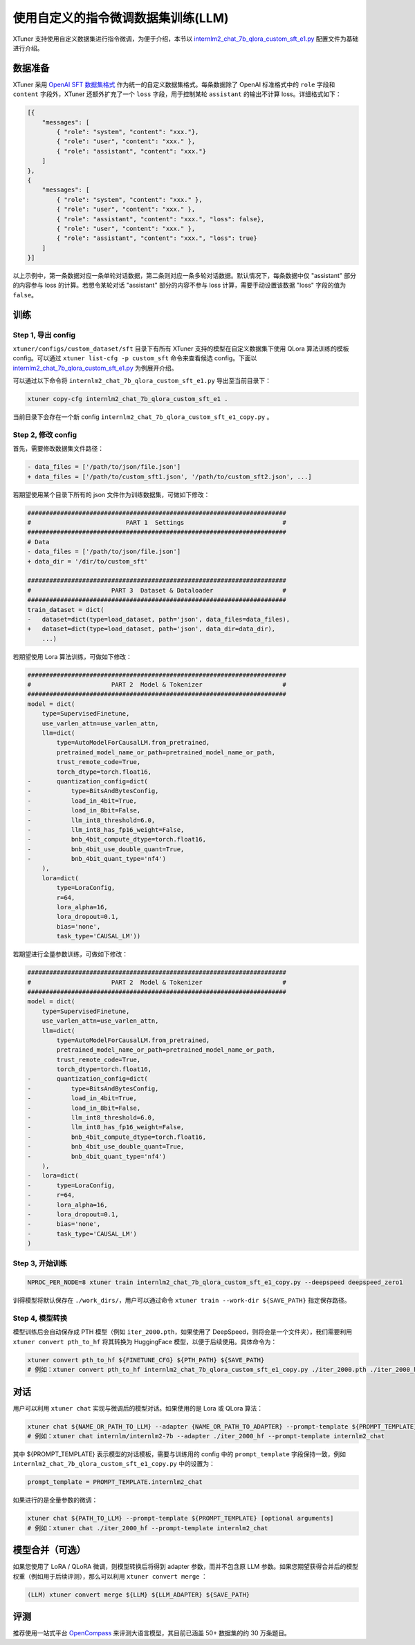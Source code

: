 使用自定义的指令微调数据集训练(LLM)
===================================

XTuner 支持使用自定义数据集进行指令微调，为便于介绍，本节以
`internlm2_chat_7b_qlora_custom_sft_e1.py <https://github.com/InternLM/xtuner/blob/main/xtuner/configs/custom_dataset/sft/internlm/internlm2_chat_7b_qlora_custom_sft_e1.py>`__
配置文件为基础进行介绍。

数据准备
--------

XTuner 采用 `OpenAI SFT
数据集格式 <https://platform.openai.com/docs/guides/fine-tuning/preparing-your-dataset>`__
作为统一的自定义数据集格式。每条数据除了 OpenAI 标准格式中的 ``role``
字段和 ``content`` 字段外，XTuner 还额外扩充了一个 ``loss``
字段，用于控制某轮 ``assistant`` 的输出不计算 loss。详细格式如下：

.. code:: json

   [{
       "messages": [
           { "role": "system", "content": "xxx."},
           { "role": "user", "content": "xxx." },
           { "role": "assistant", "content": "xxx."}
       ]
   },
   {
       "messages": [
           { "role": "system", "content": "xxx." },
           { "role": "user", "content": "xxx." },
           { "role": "assistant", "content": "xxx.", "loss": false},
           { "role": "user", "content": "xxx." },
           { "role": "assistant", "content": "xxx.", "loss": true}
       ]
   }]

以上示例中，第一条数据对应一条单轮对话数据，第二条则对应一条多轮对话数据。默认情况下，每条数据中仅
"assistant" 部分的内容参与 loss 的计算。若想令某轮对话 "assistant"
部分的内容不参与 loss 计算，需要手动设置该数据 "loss" 字段的值为
``false``\ 。

训练
----

Step 1, 导出 config
~~~~~~~~~~~~~~~~~~~

``xtuner/configs/custom_dataset/sft`` 目录下有所有 XTuner
支持的模型在自定义数据集下使用 QLora 算法训练的模板 config。可以通过
``xtuner list-cfg -p custom_sft`` 命令来查看候选 config。下面以
`internlm2_chat_7b_qlora_custom_sft_e1.py <https://github.com/InternLM/xtuner/blob/main/xtuner/configs/custom_dataset/sft/internlm/internlm2_chat_7b_qlora_custom_sft_e1.py>`__
为例展开介绍。

可以通过以下命令将 ``internlm2_chat_7b_qlora_custom_sft_e1.py``
导出至当前目录下：

.. code::

   xtuner copy-cfg internlm2_chat_7b_qlora_custom_sft_e1 .

当前目录下会存在一个新 config
``internlm2_chat_7b_qlora_custom_sft_e1_copy.py`` 。

Step 2, 修改 config
~~~~~~~~~~~~~~~~~~~

首先，需要修改数据集文件路径：

.. code:: diff

   - data_files = ['/path/to/json/file.json']
   + data_files = ['/path/to/custom_sft1.json', '/path/to/custom_sft2.json', ...]

若期望使用某个目录下所有的 json 文件作为训练数据集，可做如下修改：

.. code:: diff

   #######################################################################
   #                          PART 1  Settings                           #
   #######################################################################
   # Data
   - data_files = ['/path/to/json/file.json']
   + data_dir = '/dir/to/custom_sft'

   #######################################################################
   #                      PART 3  Dataset & Dataloader                   #
   #######################################################################
   train_dataset = dict(
   -   dataset=dict(type=load_dataset, path='json', data_files=data_files),
   +   dataset=dict(type=load_dataset, path='json', data_dir=data_dir),
       ...)

若期望使用 Lora 算法训练，可做如下修改：

.. code:: diff

   #######################################################################
   #                      PART 2  Model & Tokenizer                      #
   #######################################################################
   model = dict(
       type=SupervisedFinetune,
       use_varlen_attn=use_varlen_attn,
       llm=dict(
           type=AutoModelForCausalLM.from_pretrained,
           pretrained_model_name_or_path=pretrained_model_name_or_path,
           trust_remote_code=True,
           torch_dtype=torch.float16,
   -       quantization_config=dict(
   -           type=BitsAndBytesConfig,
   -           load_in_4bit=True,
   -           load_in_8bit=False,
   -           llm_int8_threshold=6.0,
   -           llm_int8_has_fp16_weight=False,
   -           bnb_4bit_compute_dtype=torch.float16,
   -           bnb_4bit_use_double_quant=True,
   -           bnb_4bit_quant_type='nf4')
       ),
       lora=dict(
           type=LoraConfig,
           r=64,
           lora_alpha=16,
           lora_dropout=0.1,
           bias='none',
           task_type='CAUSAL_LM'))

若期望进行全量参数训练，可做如下修改：

.. code:: diff

   #######################################################################
   #                      PART 2  Model & Tokenizer                      #
   #######################################################################
   model = dict(
       type=SupervisedFinetune,
       use_varlen_attn=use_varlen_attn,
       llm=dict(
           type=AutoModelForCausalLM.from_pretrained,
           pretrained_model_name_or_path=pretrained_model_name_or_path,
           trust_remote_code=True,
           torch_dtype=torch.float16,
   -       quantization_config=dict(
   -           type=BitsAndBytesConfig,
   -           load_in_4bit=True,
   -           load_in_8bit=False,
   -           llm_int8_threshold=6.0,
   -           llm_int8_has_fp16_weight=False,
   -           bnb_4bit_compute_dtype=torch.float16,
   -           bnb_4bit_use_double_quant=True,
   -           bnb_4bit_quant_type='nf4')
       ),
   -   lora=dict(
   -       type=LoraConfig,
   -       r=64,
   -       lora_alpha=16,
   -       lora_dropout=0.1,
   -       bias='none',
   -       task_type='CAUSAL_LM')
   )

Step 3, 开始训练
~~~~~~~~~~~~~~~~

.. code:: bash

   NPROC_PER_NODE=8 xtuner train internlm2_chat_7b_qlora_custom_sft_e1_copy.py --deepspeed deepspeed_zero1

训得模型将默认保存在 ``./work_dirs/``\ ，用户可以通过命令
``xtuner train --work-dir ${SAVE_PATH}`` 指定保存路径。

Step 4, 模型转换
~~~~~~~~~~~~~~~~

模型训练后会自动保存成 PTH 模型（例如 ``iter_2000.pth``\ ，如果使用了
DeepSpeed，则将会是一个文件夹），我们需要利用
``xtuner convert pth_to_hf`` 将其转换为 HuggingFace
模型，以便于后续使用。具体命令为：

.. code:: bash

   xtuner convert pth_to_hf ${FINETUNE_CFG} ${PTH_PATH} ${SAVE_PATH}
   # 例如：xtuner convert pth_to_hf internlm2_chat_7b_qlora_custom_sft_e1_copy.py ./iter_2000.pth ./iter_2000_hf

对话
----

用户可以利用 ``xtuner chat`` 实现与微调后的模型对话。如果使用的是 Lora
或 QLora 算法：

.. code:: bash

   xtuner chat ${NAME_OR_PATH_TO_LLM} --adapter {NAME_OR_PATH_TO_ADAPTER} --prompt-template ${PROMPT_TEMPLATE} [optional arguments]
   # 例如：xtuner chat internlm/internlm2-7b --adapter ./iter_2000_hf --prompt-template internlm2_chat

其中 ${PROMPT_TEMPLATE} 表示模型的对话模板，需要与训练用的 config 中的
``prompt_template`` 字段保持一致，例如
``internlm2_chat_7b_qlora_custom_sft_e1_copy.py`` 中的设置为：

.. code:: python

   prompt_template = PROMPT_TEMPLATE.internlm2_chat

如果进行的是全量参数的微调：

.. code:: bash

   xtuner chat ${PATH_TO_LLM} --prompt-template ${PROMPT_TEMPLATE} [optional arguments]
   # 例如：xtuner chat ./iter_2000_hf --prompt-template internlm2_chat

.. _模型合并可选）:

模型合并（可选）
----------------

如果您使用了 LoRA / QLoRA 微调，则模型转换后将得到 adapter
参数，而并不包含原 LLM
参数。如果您期望获得合并后的模型权重（例如用于后续评测），那么可以利用
``xtuner convert merge`` ：

.. code:: bash

   (LLM) xtuner convert merge ${LLM} ${LLM_ADAPTER} ${SAVE_PATH}

评测
----

推荐使用一站式平台
`OpenCompass <https://github.com/InternLM/opencompass>`__
来评测大语言模型，其目前已涵盖 50+ 数据集的约 30 万条题目。
